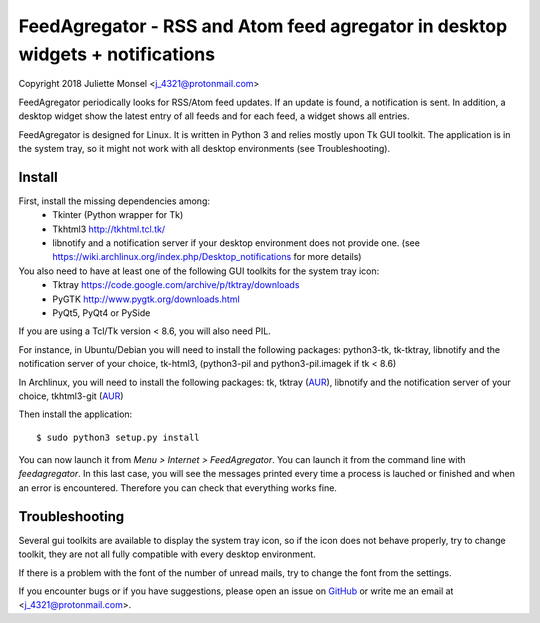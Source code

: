 FeedAgregator - RSS and Atom feed agregator in desktop widgets + notifications
==============================================================================
Copyright 2018 Juliette Monsel <j_4321@protonmail.com>

FeedAgregator periodically looks for RSS/Atom feed updates. 
If an update is found, a notification is sent. In addition, a desktop 
widget show the latest entry of all feeds and for each feed, a widget
shows all entries.

FeedAgregator is designed for Linux. It is written in Python 3 and relies 
mostly upon Tk GUI toolkit. The application is in the system tray, so it
might not work with all desktop environments (see Troubleshooting).


Install
-------

First, install the missing dependencies among:
 - Tkinter (Python wrapper for Tk)
 - Tkhtml3 http://tkhtml.tcl.tk/
 - libnotify and a notification server if your desktop environment does not provide one.
   (see https://wiki.archlinux.org/index.php/Desktop_notifications for more details)

You also need to have at least one of the following GUI toolkits for the system tray icon:
 - Tktray https://code.google.com/archive/p/tktray/downloads
 - PyGTK http://www.pygtk.org/downloads.html
 - PyQt5, PyQt4 or PySide
 
If you are using a Tcl/Tk version < 8.6, you will also need PIL.


For instance, in Ubuntu/Debian you will need to install the following packages:
python3-tk, tk-tktray, libnotify and the notification server of your choice,
tk-html3, (python3-pil and python3-pil.imagek if tk < 8.6)

In Archlinux, you will need to install the following packages:
tk, tktray (`AUR <https://aur.archlinux.org/packages/tktray>`__), 
libnotify and the notification server of your choice,
tkhtml3-git (`AUR <https://aur.archlinux.org/packages/tkhtml3-git>`__)

Then install the application:
::
    $ sudo python3 setup.py install

You can now launch it from `Menu > Internet > FeedAgregator`. You can launch
it from the command line with `feedagregator`. In this last case, you will see
the messages printed every time a process is lauched or finished and when
an error is encountered. Therefore you can check that everything works fine.

Troubleshooting
---------------

Several gui toolkits are available to display the system tray icon, so if the
icon does not behave properly, try to change toolkit, they are not all fully
compatible with every desktop environment.

If there is a problem with the font of the number of unread mails, try to change
the font from the settings.

If you encounter bugs or if you have suggestions, please open an issue on
`GitHub <https://github.com/j4321/FeedAgregator/issues>`__ or write me an email
at <j_4321@protonmail.com>.

